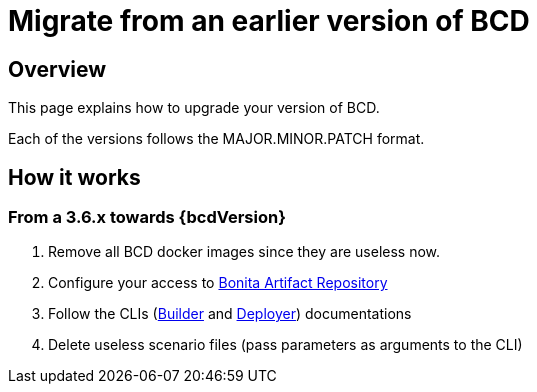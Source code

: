 = Migrate from an earlier version of BCD
:description: How to upgrade BCD tools

== Overview

This page explains how to upgrade your version of BCD.

Each of the versions follows the MAJOR.MINOR.PATCH format.

== How it works

=== From a 3.6.x towards {bcdVersion}

. Remove all BCD docker images since they are useless now.
. Configure your access to xref:{bonitaDocVersion}@bonita::bonita-repository-access.adoc[Bonita Artifact Repository]
. Follow the CLIs (xref:builder.adoc[Builder] and xref:deployer.adoc[Deployer]) documentations
. Delete useless scenario files (pass parameters as arguments to the CLI)
